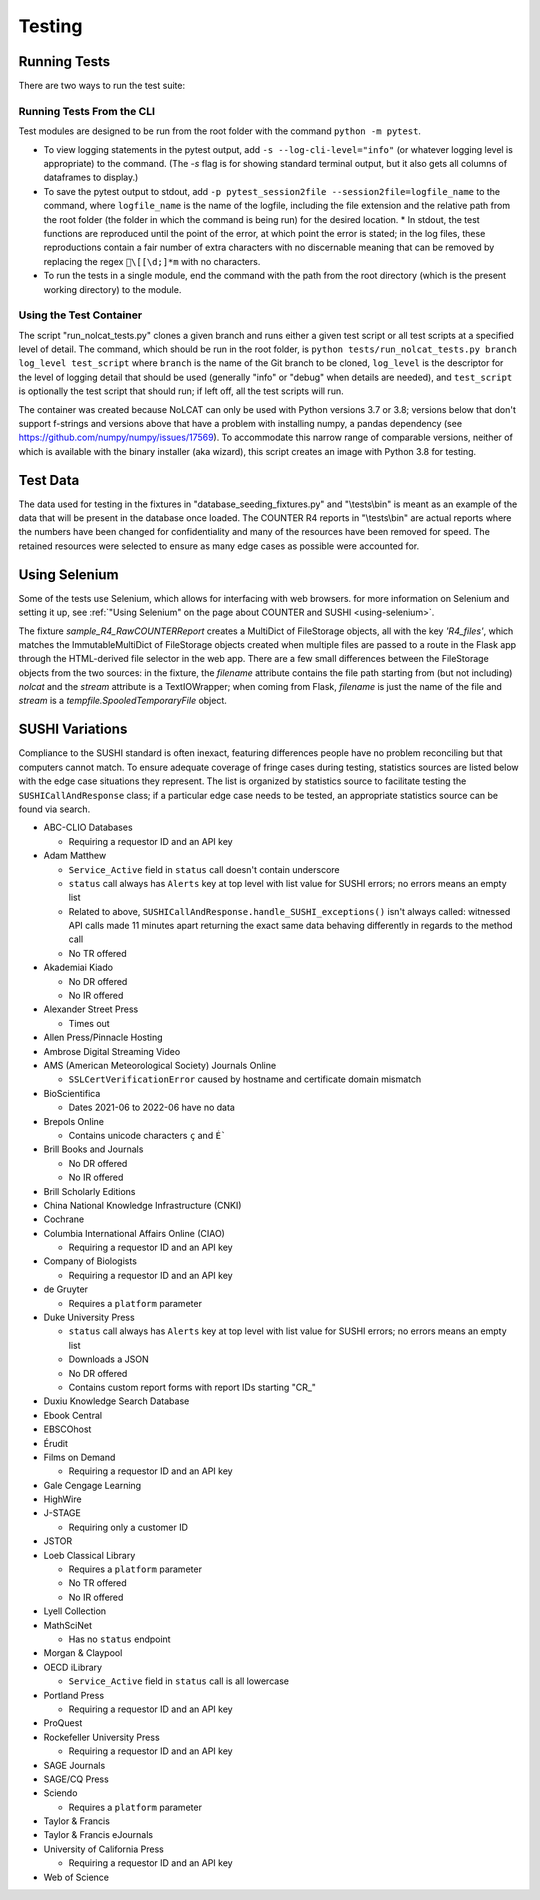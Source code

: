 Testing
#######

Running Tests
*************
There are two ways to run the test suite:

Running Tests From the CLI
==========================
Test modules are designed to be run from the root folder with the command ``python -m pytest``.

* To view logging statements in the pytest output, add ``-s --log-cli-level="info"`` (or whatever logging level is appropriate) to the command. (The `-s` flag is for showing standard terminal output, but it also gets all columns of dataframes to display.)
* To save the pytest output to stdout, add ``-p pytest_session2file --session2file=logfile_name`` to the command, where ``logfile_name`` is the name of the logfile, including the file extension and the relative path from the root folder (the folder in which the command is being run) for the desired location.
  * In stdout, the test functions are reproduced until the point of the error, at which point the error is stated; in the log files, these reproductions contain a fair number of extra characters with no discernable meaning that can be removed by replacing the regex ``\[[\d;]*m`` with no characters.
* To run the tests in a single module, end the command with the path from the root directory (which is the present working directory) to the module.

Using the Test Container
========================
The script "run_nolcat_tests.py" clones a given branch and runs either a given test script or all test scripts at a specified level of detail. The command, which should be run in the root folder, is ``python tests/run_nolcat_tests.py branch log_level test_script`` where ``branch`` is the name of the Git branch to be cloned, ``log_level`` is the descriptor for the level of logging detail that should be used (generally "info" or "debug" when details are needed), and ``test_script`` is optionally the test script that should run; if left off, all the test scripts will run.

The container was created because NoLCAT can only be used with Python versions 3.7 or 3.8; versions below that don't support f-strings and versions above that have a problem with installing numpy, a pandas dependency (see https://github.com/numpy/numpy/issues/17569). To accommodate this narrow range of comparable versions, neither of which is available with the binary installer (aka wizard), this script creates an image with Python 3.8 for testing.

Test Data
*********
The data used for testing in the fixtures in "database_seeding_fixtures.py" and "\\tests\\bin" is meant as an example of the data that will be present in the database once loaded. The COUNTER R4 reports in "\\tests\\bin" are actual reports where the numbers have been changed for confidentiality and many of the resources have been removed for speed. The retained resources were selected to ensure as many edge cases as possible were accounted for.

Using Selenium
**************
Some of the tests use Selenium, which allows for interfacing with web browsers. for more information on Selenium and setting it up, see :ref:`"Using Selenium" on the page about COUNTER and SUSHI <using-selenium>`.

The fixture `sample_R4_RawCOUNTERReport` creates a MultiDict of FileStorage objects, all with the key `'R4_files'`, which matches the ImmutableMultiDict of FileStorage objects created when multiple files are passed to a route in the Flask app through the HTML-derived file selector in the web app. There are a few small differences between the FileStorage objects from the two sources: in the fixture, the `filename` attribute contains the file path starting from (but not including) `nolcat` and the `stream` attribute is a TextIOWrapper; when coming from Flask, `filename` is just the name of the file and `stream` is a `tempfile.SpooledTemporaryFile` object.

SUSHI Variations
****************
Compliance to the SUSHI standard is often inexact, featuring differences people have no problem reconciling but that computers cannot match. To ensure adequate coverage of fringe cases during testing, statistics sources are listed below with the edge case situations they represent. The list is organized by statistics source to facilitate testing the ``SUSHICallAndResponse`` class; if a particular edge case needs to be tested, an appropriate statistics source can be found via search.

* ABC-CLIO Databases

  * Requiring a requestor ID and an API key

* Adam Matthew

  * ``Service_Active`` field in ``status`` call doesn't contain underscore
  * ``status`` call always has ``Alerts`` key at top level with list value for SUSHI errors; no errors means an empty list
  * Related to above, ``SUSHICallAndResponse.handle_SUSHI_exceptions()`` isn't always called: witnessed API calls made 11 minutes apart returning the exact same data behaving differently in regards to the method call
  * No TR offered

* Akademiai Kiado

  * No DR offered
  * No IR offered

* Alexander Street Press

  * Times out

* Allen Press/Pinnacle Hosting
* Ambrose Digital Streaming Video
* AMS (American Meteorological Society) Journals Online

  * ``SSLCertVerificationError`` caused by hostname and certificate domain mismatch

* BioScientifica

  * Dates 2021-06 to 2022-06 have no data

* Brepols Online

  * Contains unicode characters ``ç`` and ``É```

* Brill Books and Journals

  * No DR offered
  * No IR offered

* Brill Scholarly Editions
* China National Knowledge Infrastructure (CNKI)
* Cochrane
* Columbia International Affairs Online (CIAO)

  * Requiring a requestor ID and an API key

* Company of Biologists

  * Requiring a requestor ID and an API key

* de Gruyter

  * Requires a ``platform`` parameter

* Duke University Press

  * ``status`` call always has ``Alerts`` key at top level with list value for SUSHI errors; no errors means an empty list
  * Downloads a JSON
  * No DR offered
  * Contains custom report forms with report IDs starting "CR_"

* Duxiu Knowledge Search Database
* Ebook Central
* EBSCOhost
* Érudit
* Films on Demand

  * Requiring a requestor ID and an API key

* Gale Cengage Learning
* HighWire
* J-STAGE

  * Requiring only a customer ID

* JSTOR
* Loeb Classical Library

  * Requires a ``platform`` parameter
  * No TR offered
  * No IR offered

* Lyell Collection
* MathSciNet

  * Has no ``status`` endpoint

* Morgan & Claypool
* OECD iLibrary

  * ``Service_Active`` field in ``status`` call is all lowercase

* Portland Press

  * Requiring a requestor ID and an API key

* ProQuest
* Rockefeller University Press

  * Requiring a requestor ID and an API key

* SAGE Journals
* SAGE/CQ Press
* Sciendo

  * Requires a ``platform`` parameter

* Taylor & Francis
* Taylor & Francis eJournals
* University of California Press

  * Requiring a requestor ID and an API key

* Web of Science